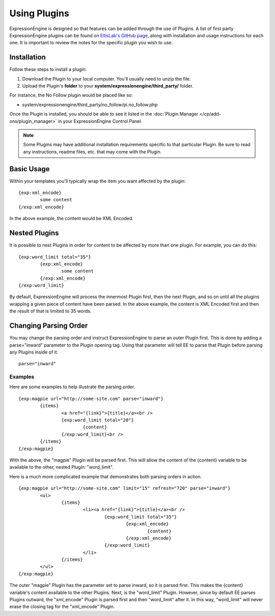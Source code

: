 Using Plugins
=============

ExpressionEngine is designed so that features can be added through the
use of Plugins. A list of first party ExpressionEngine plugins can be
found on `EllisLab's GitHub page <https://github.com/EllisLab/>`_, along
with installation and usage instructions for each one. It is important
to review the notes for the specific plugin you wish to use.

Installation
------------

Follow these steps to install a plugin:

#. Download the Plugin to your local computer. You'll usually need to
   unzip the file.
#. Upload the Plugin's **folder** to your
   **system/expressionengine/third\_party/** folder.

For instance, the No Follow plugin would be placed like so:

-  system/expressionengine/third\_party/no\_follow/pi.no\_follow.php

Once the Plugin is installed, you should be able to see it listed in the
:doc:`Plugin Manager </cp/add-ons/plugin_manager>` in your
ExpressionEngine Control Panel.

.. note:: Some Plugins may have additional installation requirements
   specific to that particular Plugin. Be sure to read any instructions,
   readme files, etc. that may come with the Plugin.

Basic Usage
-----------

Within your templates you'll typically wrap the item you want affected
by the plugin::

	{exp:xml_encode}
		some content
	{/exp:xml_encode}

In the above example, the content would be XML Encoded.

.. _templates_nested_plugins:

Nested Plugins
--------------

It is possible to nest Plugins in order for content to be affected by
more than one plugin. For example, you can do this::

	{exp:word_limit total="35"}
		{exp:xml_encode}
			some content
		{/exp:xml_encode}
	{/exp:word_limit}

By default, ExpressionEngine will process the innermost Plugin first,
then the next Plugin, and so on until all the plugins wrapping a given
piece of content have been parsed. In the above example, the content is
XML Encoded first and then the result of that is limited to 35 words.

Changing Parsing Order
----------------------

You may change the parsing order and instruct ExpressionEngine to parse
an outer Plugin first. This is done by adding a parse="inward" parameter
to the Plugin opening tag. Using that parameter will tell EE to parse
that Plugin before parsing any Plugins inside of it. ::

	parse="inward"

Examples
~~~~~~~~

Here are some examples to help illustrate the parsing order. ::

	{exp:magpie url="http://some-site.com" parse="inward"}
		{items}
			<a href="{link}">{title}</a><br />
			{exp:word_limit total="20"}
				{content}
			{/exp:word_limit}<br />
		{/items}
	{/exp:magpie}

With the above, the "magpie" Plugin will be parsed first. This will
allow the content of the {content} variable to be available to the
other, nested Plugin: "word\_limit".

Here is a much more complicated example that demonstrates both parsing
orders in action. ::

	{exp:magpie url="http://some-site.com" limit="15" refresh="720" parse="inward"}
		<ul>
			{items}
				<li><a href="{link}">{title}</a><br />
					{exp:word_limit total="35"}
						{exp:xml_encode}
							{content}
						{/exp:xml_encode}
					{/exp:word_limit}
				</li>
			{/items}
		</ul>
	{/exp:magpie}

The outer "magpie" Plugin has the parameter set to parse inward, so it
is parsed first. This makes the {content} variable's content available
to the other Plugins. Next, is the "word\_limit" Plugin. However, since
by default EE parses Plugins outward, the "xml\_encode" Plugin is parsed
first and then "word\_limit" after it. In this way, "word\_limit" will
never erase the closing tag for the "xml\_encode" Plugin.
